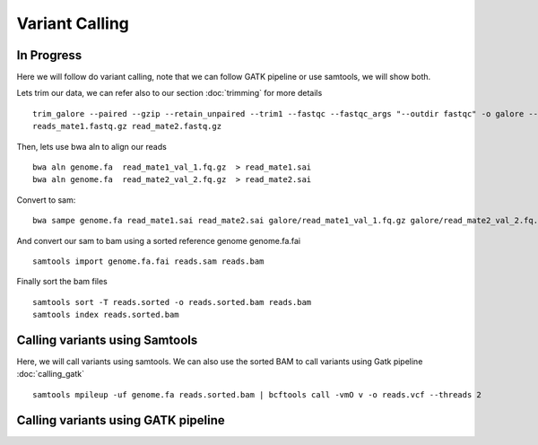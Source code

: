 ====================================
**Variant Calling** 
====================================

In Progress
##############


Here we will follow do variant calling, note that we can follow GATK pipeline or use samtools, we will show both. 

Lets trim our data, we can refer also to our section  :doc:`trimming` for more details :: 

    trim_galore --paired --gzip --retain_unpaired --trim1 --fastqc --fastqc_args "--outdir fastqc" -o galore --path_to_cutadapt cutadapt/ \ 
    reads_mate1.fastq.gz read_mate2.fastq.gz


Then, lets use bwa aln to align our reads :: 

   bwa aln genome.fa  read_mate1_val_1.fq.gz  > read_mate1.sai
   bwa aln genome.fa  read_mate2_val_2.fq.gz  > read_mate2.sai 

Convert to sam:: 

   bwa sampe genome.fa read_mate1.sai read_mate2.sai galore/read_mate1_val_1.fq.gz galore/read_mate2_val_2.fq.gz > reads.sam


And convert our sam to bam using a sorted reference genome genome.fa.fai :: 

  samtools import genome.fa.fai reads.sam reads.bam

Finally sort the bam files :: 

  samtools sort -T reads.sorted -o reads.sorted.bam reads.bam
  samtools index reads.sorted.bam

.. _calling_samtools: 

Calling variants using Samtools 
#################################

Here, we will call variants using samtools. We can also use the sorted BAM to call variants using Gatk pipeline :doc:`calling_gatk` ::  

  samtools mpileup -uf genome.fa reads.sorted.bam | bcftools call -vmO v -o reads.vcf --threads 2



.. _calling_gatk: 

Calling variants using GATK pipeline
#######################################
